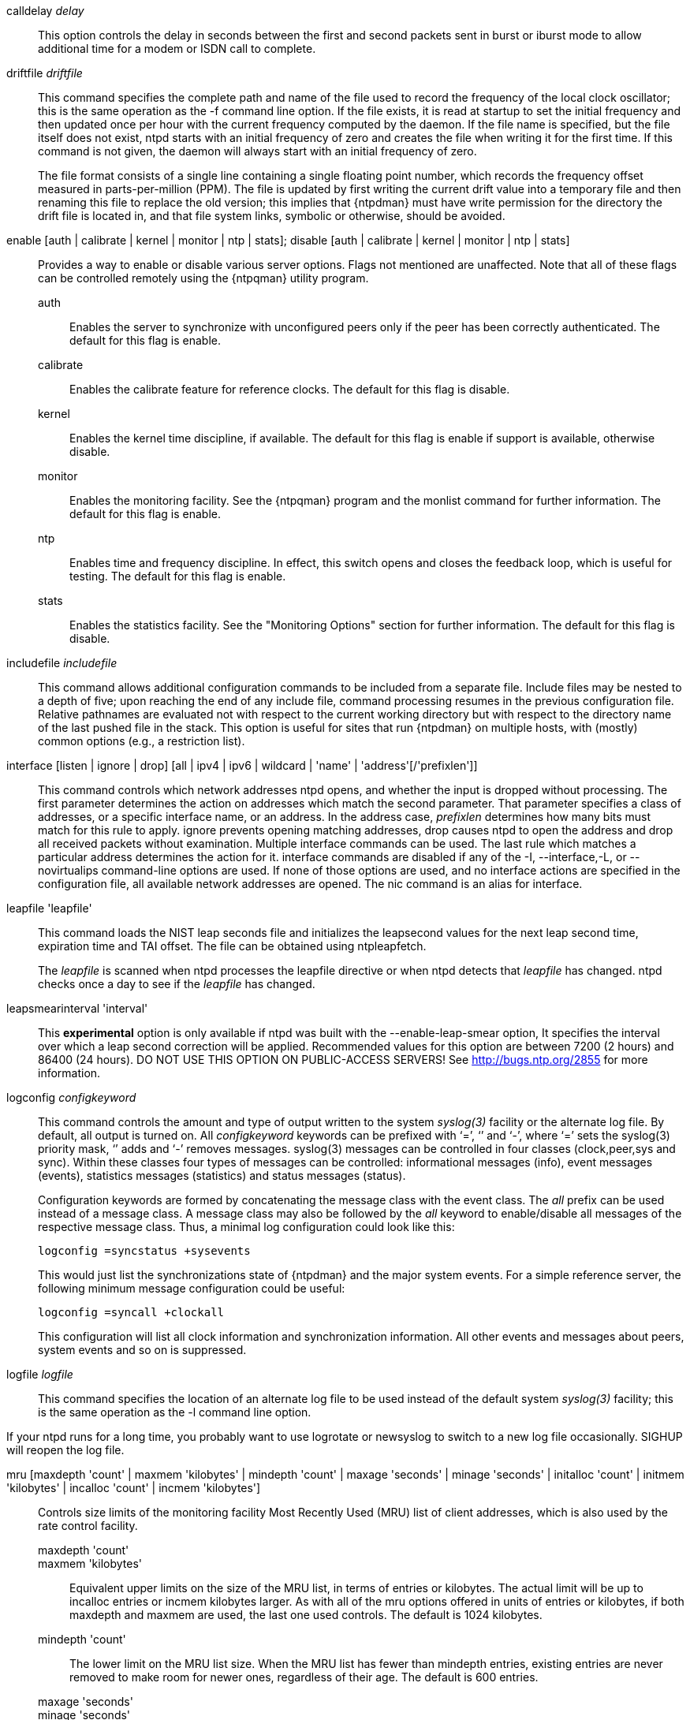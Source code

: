 // Miscellaneous options.  Gets included twice.

+calldelay+ _delay_::
  This option controls the delay in seconds between the first and second
  packets sent in burst or iburst mode to allow additional time for a
  modem or ISDN call to complete.

[[driftfile]]+driftfile+ _driftfile_::
  This command specifies the complete path and name of the file used to
  record the frequency of the local clock oscillator; this is the same
  operation as the +-f+ command line option. If the file exists, it is
  read at startup to set the initial frequency and then updated
  once per hour with the current frequency computed by the daemon. If
  the file name is specified, but the file itself does not exist, +ntpd+
  starts with an initial frequency of zero and creates the file when
  writing it for the first time. If this command is not given, the
  daemon will always start with an initial frequency of zero.
+
The file format consists of a single line containing a single floating
point number, which records the frequency offset measured in
parts-per-million (PPM). The file is updated by first writing the
current drift value into a temporary file and then renaming this file
to replace the old version; this implies that {ntpdman} must
have write permission for the directory the drift file is located in,
and that file system links, symbolic or otherwise, should be avoided.

[[enable]]+enable+ [+auth+ | +calibrate+ | +kernel+ | +monitor+ | +ntp+ | +stats+]; +disable+ [+auth+ | +calibrate+ | +kernel+ | +monitor+ | +ntp+ | +stats+]::
  Provides a way to enable or disable various server options. Flags not
  mentioned are unaffected. Note that all of these flags can be
  controlled remotely using the {ntpqman} utility program.

  +auth+;;
    Enables the server to synchronize with unconfigured peers only if
    the peer has been correctly authenticated. The default for this
    flag is +enable+.
  +calibrate+;;
    Enables the calibrate feature for reference clocks. The default for
    this flag is +disable+.
  +kernel+;;
    Enables the kernel time discipline, if available. The default for
    this flag is +enable+ if support is available, otherwise +disable+.
  +monitor+;;
    Enables the monitoring facility. See the {ntpqman} program
    and the monlist command for further information. The default for this
    flag is +enable+.
  +ntp+;;
    Enables time and frequency discipline. In effect, this switch opens
    and closes the feedback loop, which is useful for testing. The
    default for this flag is +enable+.
  +stats+;;
    Enables the statistics facility. See the "Monitoring Options"
    section for further information. The default for this flag is
    +disable+.

[[includefile]]+includefile+ _includefile_::
  This command allows additional configuration commands to be included
  from a separate file. Include files may be nested to a depth of
  five; upon reaching the end of any include file, command processing
  resumes in the previous configuration file. Relative pathnames are
  evaluated not with respect to the current working directory but with
  respect to the directory name of the last pushed file in the
  stack. This option is useful for sites that run {ntpdman} on
  multiple hosts, with (mostly) common options (e.g., a restriction
  list).

[[interface]]+interface+ [+listen+ | +ignore+ | +drop+] [+all+ | +ipv4+ | +ipv6+ | +wildcard+ | 'name' | 'address'[/'prefixlen']]::
  This command controls which network addresses +ntpd+ opens, and
  whether the input is dropped without processing. The first parameter
  determines the action on addresses which match the second parameter.
  That parameter specifies a class of addresses, or a specific interface
  name, or an address. In the address case, _prefixlen_ determines how
  many bits must match for this rule to apply. +ignore+ prevents opening
  matching addresses, +drop+ causes +ntpd+ to open the address and drop
  all received packets without examination. Multiple +interface+
  commands can be used. The last rule which matches a particular address
  determines the action for it. +interface+ commands are disabled if any
  of the +-I+, +--interface+,+-L+, or +--novirtualips+ command-line options
  are used. If none of those options are used, and no +interface+ actions
  are specified in the configuration file, all available network
  addresses are opened. The +nic+ command is an alias for +interface+.

[[leapfile]]+leapfile+ 'leapfile'::
  This command loads the NIST leap seconds file and initializes the
  leapsecond values for the next leap second time, expiration time and
  TAI offset. The file can be obtained using +ntpleapfetch+.
+
The _leapfile_ is scanned when +ntpd+ processes the +leapfile+
directive or when +ntpd+ detects that _leapfile_ has changed. +ntpd+
checks once a day to see if the _leapfile_ has changed.

+leapsmearinterval+ 'interval'::
  This *experimental* option is only available if ntpd was built
  with the +--enable-leap-smear+ option, It specifies the interval
  over which a leap second correction will be applied.  Recommended
  values for this option are between 7200 (2 hours) and 86400 (24
  hours).  DO NOT USE THIS OPTION ON PUBLIC-ACCESS SERVERS!  See
  http://bugs.ntp.org/2855 for more information.

[[logconfig]]+logconfig+ _configkeyword_::
  This command controls the amount and type of output written to the
  system _syslog(3)_ facility or the alternate log file. By
  default, all output is turned on. All _configkeyword_ keywords can be
  prefixed with ‘=’, ‘+’ and ‘-’, where ‘=’ sets the syslog(3) priority
  mask, ‘+’ adds and ‘-’ removes messages. syslog(3) messages can be
  controlled in four classes (clock,peer,sys and sync). Within these
  classes four types of messages can be controlled: informational
  messages (info), event messages (events), statistics messages
  (statistics) and status messages (status).
+
Configuration keywords are formed by concatenating the message class
with the event class. The _all_ prefix can be used instead of a
message class. A message class may also be followed by the _all_
keyword to enable/disable all messages of the respective message
class. Thus, a minimal log configuration could look like this:
+
--------------------------------
logconfig =syncstatus +sysevents
--------------------------------
+
This would just list the synchronizations state of
{ntpdman} and the major system events. For a simple reference
server, the following minimum message configuration could be useful:
+
----------------------------
logconfig =syncall +clockall
----------------------------
+
This configuration will list all clock information and synchronization
information. All other events and messages about peers, system events
and so on is suppressed.

+logfile+ _logfile_::
  This command specifies the location of an alternate log file to be
  used instead of the default system _syslog(3)_ facility; this is the
  same operation as the -l command line option.

If your ntpd runs for a long time, you probably want to use logrotate or
newsyslog to switch to a new log file occasionally.  SIGHUP will reopen
the log file.

[[mru]]+mru+ [+maxdepth+ 'count' | +maxmem+ 'kilobytes' | +mindepth+ 'count' | +maxage+ 'seconds' | +minage+ 'seconds' | +initalloc+ 'count' | +initmem+ 'kilobytes' | +incalloc+ 'count' | +incmem+ 'kilobytes']::
  Controls size limits of the monitoring facility Most Recently Used
  (MRU) list of client addresses, which is also
  used by the rate control facility.
  +maxdepth+ 'count';;
  +maxmem+ 'kilobytes';;
    Equivalent upper limits on the size of the MRU list, in terms of
    entries or kilobytes. The actual limit will be up to +incalloc+
    entries or +incmem+ kilobytes larger. As with all of the +mru+
    options offered in units of entries or kilobytes, if both +maxdepth+
    and +maxmem+ are used, the last one used controls. The default is
    1024 kilobytes.
  +mindepth+ 'count';;
    The lower limit on the MRU list size. When the MRU list has fewer than
    +mindepth+ entries, existing entries are never removed to make room
    for newer ones, regardless of their age. The default is 600 entries.
  +maxage+ 'seconds';;
  +minage+ 'seconds';;
    If an address is not in the list, there are several possible ways
    to find a slot for it.
    . If the list has fewer than +mindepth+ entries, a slot is
    allocated from the free list; this is the normal case for a
    server without a lot of clients.  If clients come and go, for
    example, laptops going between home and work, the default setup
    shows only the long term average.
    . If the age of the oldest slot is greater than +maxage+, the oldest
    slot is recycled (default 3600 seconds).
    . If the freelist is not empty, a slot is allocated from the
    free list.
    . If the freelist is empty but not full (see maxmem), more memory
    is allocated (see incmem) and, a new slot is used.
    . If the age of the oldest slot is more than +minage+, the oldest
    slot is recycled (default 64 seconds).
    . Otherwise, no slot is available.
  +initalloc+ 'count';;
  +initmem+ 'kilobytes';;
    Initial memory allocation at the time the monitoring facility is
    first enabled, in terms of entries or kilobytes. The default is 4
    kilobytes.
  +incalloc+ 'count';;
  +incmem+ 'kilobytes';;
    Size of additional memory allocations when growing the MRU list, in
    entries or kilobytes. The default is 4 kilobytes.

+nonvolatile+ 'threshold'::
  Specify the _threshold_ in seconds to write the frequency file, with
  a default of 1e-7 (0.1 PPM). The frequency file is inspected each hour.
  If the difference between the current frequency and the last value
  written exceeds the threshold, the file is written, and the +threshold+
  becomes the new threshold value. If the threshold is not exceeded, it
  is reduced by half; this is intended to reduce the frequency of
  unnecessary file writes for embedded systems with nonvolatile memory.

[[phone]]+phone+ 'dial ...'::
  This command is used in conjunction with the ACTS modem driver (type
  modem) or the JJY driver (type jjy). For ACTS, the arguments consist
  of a maximum of 10 telephone numbers used to dial USNO, NIST or
  European time services. For the jjy driver in modes 100-180, the
  argument is one telephone number used to dial the telephone JJY
  service. The Hayes command ATDT is normally prepended to the number,
  which can contain other modem control codes as well.

[[reset]]+reset [allpeers] [auth] [ctl] [io] [mem] [sys] [timer]+::
  Reset one or more groups of counters maintained by ntpd and exposed by
  +ntpq+.

[[setvar]]+setvar+ _variable_ [_default_]::
  This command adds a system variable. These variables can
  be used to distribute additional information such as the access
  policy. If the variable of the form _name=value_ is followed by the
  +default+ keyword, the variable will be listed as part of the default
  system variables ({ntpqman} rv command). These additional
  variables serve informational purposes only. They are not related to
  the protocol other that they can be listed. The known protocol
  variables will always override any variables defined via
  the +setvar+ mechanism. There are three special variables that contain the
  names of all variable of the same group. The +sys_var_list+ holds the
  names of all system variables. The +peer_var_list+ holds the names of all
  peer variables and the +clock_var_list+ holds the names of the reference
  clock variables.

[[tinker]]+tinker+ [+allan+ _allan_ | +dispersion+ _dispersion_ | +freq+ _freq_ | +huffpuff+ _huffpuff_ | +panic+ _panic_ | +step+ _step_ | +stepback+ _stepback_ | +stepfwd+ _stepfwd_ | +stepout+ _stepout_]::
  This command can be used to alter several system variables in very
  exceptional circumstances. It should occur in the configuration file
  before any other configuration options. The default values of these
  variables have been carefully optimized for a wide range of network
  speeds and reliability expectations. In general, they interact in
  intricate ways that are hard to predict, and some combinations can
  result in some very nasty behavior. Very rarely is it necessary to
  change the default values; but, some folks cannot resist twisting the
  knobs anyway, and this command is for them. Emphasis added: twisters
  are on their own and can expect no help from the support group.
+
The variables operate as follows:
+
  +allan+ _allan_;;
    The argument becomes the new value for the minimum Allan intercept,
    which is a parameter of the PLL/FLL clock discipline algorithm. The
    value in log2 seconds defaults to 11 (2048 s), which is also the
    lower limit.
  +dispersion+ _dispersion_;;
    The argument becomes the new value for the dispersion increase rate,
    normally .000015 s/s.
  +freq+ _freq_;;
    The argument becomes the initial value of the frequency offset in
    parts-per-million; this overrides the value in the frequency file,
    if present, and avoids the initial training state if it is not.
  +huffpuff+ _huffpuff_;;
    The argument becomes the new value for the experimental huff-n'-puff
    filter span, which determines the most recent interval the algorithm
    will search for a minimum delay. The lower limit is 900 s (15 m),
    but a more reasonable value is 7200 (2 hours). There is no default
    since the filter is not enabled unless this command is given.
  +panic+ _panic_;;
    The argument is the panic threshold, normally 1000 s. If set to
    zero, the panic sanity check is disabled, and a clock offset of any
    value will be accepted.
  +step+ _step_;;
    The argument is the step threshold, which by default is 0.128 sec. It
    can be set to any positive number in seconds. If set to zero, step
    adjustments will never occur. Note: The kernel time discipline is
    disabled if the step threshold is set to zero or greater than the
    default.
  +stepback+ _stepback_;;
    The argument is the step threshold for the backward direction, which
    by default is 0.128 sec. It can be set to any positive number in
    seconds. If both the forward and backward step thresholds are set to
    zero, step adjustments will never occur. Note: The kernel time
    discipline is disabled if each direction of step threshold are
    either set to zero or greater than .5 second.
  +stepfwd+ _stepfwd_;;
    As for stepback, but for the forward direction.
  +stepout+ _stepout_;;
    The argument is the stepout timeout, which by default is 900 s. It
    can be set to any positive number in seconds. If set to zero, the
    stepout pulses will not be suppressed.

[[rlimit]]+rlimit+ [+memlock+ _megabytes_ | +stacksize+ _4kPages_ | +filenum+ _filedescriptors_]::

  +memlock+ _megabytes_;;
    Ignored for backward compatibility.
  +stacksize+ _4kPages_;;
    Specifies the maximum size of the process stack on systems with the
    +mlockall()+ function. Defaults to 50 4k pages.
  +filenum+ _filedescriptors_;;
    Specifies the maximum number of file descriptors ntpd may have open
    at once. Defaults to the system default.

// end
